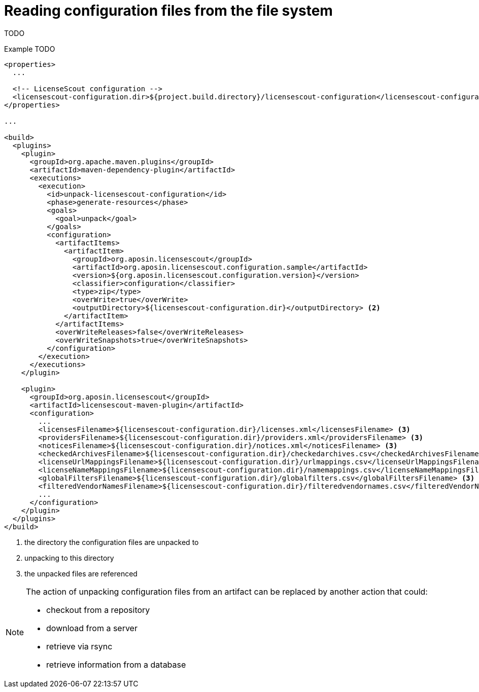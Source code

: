 //
// Copyright 2019 Association for the promotion of open-source insurance software and for the establishment of open interface standards in the insurance industry (Verein zur Förderung quelloffener Versicherungssoftware und Etablierung offener Schnittstellenstandards in der Versicherungsbranche)
//
// Licensed under the Apache License, Version 2.0 (the "License");
// you may not use this file except in compliance with the License.
// You may obtain a copy of the License at
//
//     http://www.apache.org/licenses/LICENSE-2.0
//
// Unless required by applicable law or agreed to in writing, software
// distributed under the License is distributed on an "AS IS" BASIS,
// WITHOUT WARRANTIES OR CONDITIONS OF ANY KIND, either express or implied.
// See the License for the specific language governing permissions and
// limitations under the License.
//

= Reading configuration files from the file system

:encoding: utf-8
:lang: en
:doctype: book
:toc:
:toclevels: 4


TODO

.Example TODO
[source, xml]
----
<properties>
  ...

  <!-- LicenseScout configuration -->
  <licensescout-configuration.dir>${project.build.directory}/licensescout-configuration</licensescout-configuration.dir> <1>
</properties>

...

<build>
  <plugins>
    <plugin>
      <groupId>org.apache.maven.plugins</groupId>
      <artifactId>maven-dependency-plugin</artifactId>
      <executions>
        <execution>
          <id>unpack-licensescout-configuration</id>
          <phase>generate-resources</phase>
          <goals>
            <goal>unpack</goal>
          </goals>
          <configuration>
            <artifactItems>
              <artifactItem>
                <groupId>org.aposin.licensescout</groupId>
                <artifactId>org.aposin.licensescout.configuration.sample</artifactId>
                <version>${org.aposin.licensescout.configuration.version}</version>
                <classifier>configuration</classifier>
                <type>zip</type>
                <overWrite>true</overWrite>
                <outputDirectory>${licensescout-configuration.dir}</outputDirectory> <2>
              </artifactItem>
            </artifactItems>
            <overWriteReleases>false</overWriteReleases>
            <overWriteSnapshots>true</overWriteSnapshots>
          </configuration>
        </execution>
      </executions>
    </plugin>

    <plugin>
      <groupId>org.aposin.licensescout</groupId>
      <artifactId>licensescout-maven-plugin</artifactId>
      <configuration>
        ...
        <licensesFilename>${licensescout-configuration.dir}/licenses.xml</licensesFilename> <3>
        <providersFilename>${licensescout-configuration.dir}/providers.xml</providersFilename> <3>
        <noticesFilename>${licensescout-configuration.dir}/notices.xml</noticesFilename> <3>
        <checkedArchivesFilename>${licensescout-configuration.dir}/checkedarchives.csv</checkedArchivesFilename> <3>
        <licenseUrlMappingsFilename>${licensescout-configuration.dir}/urlmappings.csv</licenseUrlMappingsFilename> <3>
        <licenseNameMappingsFilename>${licensescout-configuration.dir}/namemappings.csv</licenseNameMappingsFilename> <3>
        <globalFiltersFilename>${licensescout-configuration.dir}/globalfilters.csv</globalFiltersFilename> <3>
        <filteredVendorNamesFilename>${licensescout-configuration.dir}/filteredvendornames.csv</filteredVendorNamesFilename> <3>
        ...
      </configuration>
    </plugin>
  </plugins>
</build>
----
<1> the directory the configuration files are unpacked to 
<2> unpacking to this directory
<3> the unpacked files are referenced

[NOTE]
====
The action of unpacking configuration files from an artifact can be replaced by another action that could:

* checkout from a repository
* download from a server
* retrieve via rsync
* retrieve information from a database
====